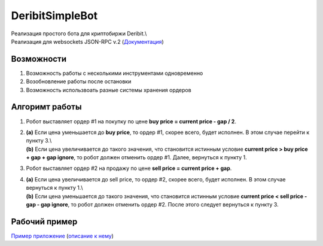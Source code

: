 .. _header-n246:

DeribitSimpleBot
================

| Реализация простого бота для криптобиржи Deribit.\\
| Реализация для websockets JSON-RPC v.2
  (`Документация <https://docs.deribit.com/>`__)

.. _header-n249:

Возможности
-----------

1. Возможность работы с несколькими инструментами одновременно

2. Возобновление работы после остановки

3. Возможность использвоать разные системы хранения ордеров

.. _header-n257:

Алгоримт работы
---------------

1. Робот выставляет ордер #1 на покупку по цене **buy price = current
   price - gap / 2**.

2. | **(a)** Если цена уменьшается до **buy price**, то ордер #1, скорее
     всего, будет исполнен. В этом случае перейти к пункту 3.\\
   | **(b)** Если цена увеличивается до такого значения, что становится
     истинным условие **current price > buy price + gap + gap ignore**,
     то робот должен отменить ордер #1. Далее, вернуться к пункту 1.

3. Робот выставляет ордер #2 на продажу по цене **sell price = current
   price + gap**.

4. | **(a)** Если цена увеличивается до sell price, то ордер #2, скорее
     всего, будет исполнен. В этом случае вернуться к пункту 1.\\
   | **(b)** Если цена уменьшается до такого значения, что становится
     истинным условие **current price < sell price - gap - gap ignore**,
     то робот должен отменить ордер #2. После этого следует вернуться к
     пункту 3.

.. _header-n267:

Рабочий пример
--------------

`Пример
приложение <https://github.com/n-eliseev/deribitsimplebot/tree/master/example-app>`__
(`описание к нему <https://github.com/n-eliseev/deribitsimplebot/>`__)
